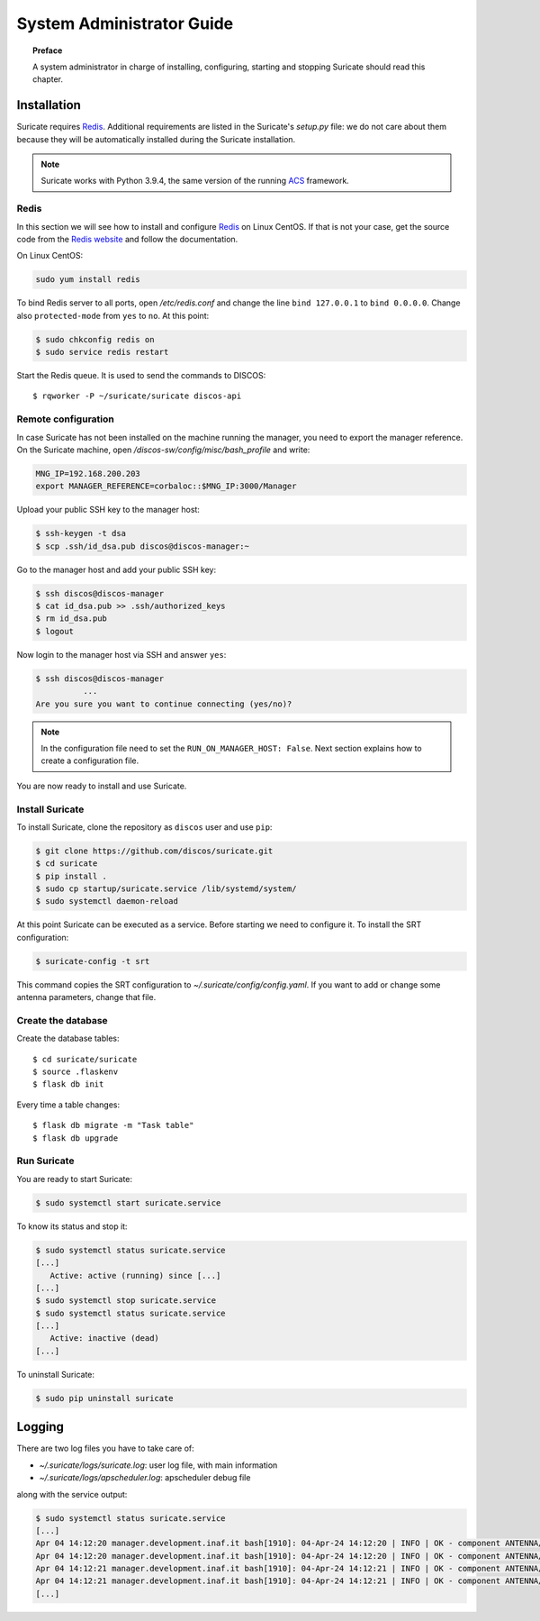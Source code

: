 .. _admin-guide:

**************************
System Administrator Guide
**************************

.. topic:: Preface

   A system administrator in charge of installing, configuring, starting
   and stopping Suricate should read this chapter.


Installation
============
Suricate requires `Redis <https://redis.io/>`_. Additional requirements are
listed in the Suricate's *setup.py* file: we do not care about them because
they will be automatically installed during the Suricate installation.

.. note:: Suricate works with Python 3.9.4, the same version of the running
   `ACS <http://www.eso.org/~almamgr/AlmaAcs/index.html>`_ framework.

Redis
-----
In this section we will see how to install and configure `Redis <https://redis.io/>`_
on Linux CentOS.  If that is not your case, get the source code from the
`Redis website <https://redis.io/download/>`_ and follow the documentation.

On Linux CentOS:

.. code-block:: shell

   sudo yum install redis

To bind Redis server to all ports, open */etc/redis.conf* and
change the line ``bind 127.0.0.1`` to ``bind 0.0.0.0``.
Change also ``protected-mode`` from ``yes`` to ``no``. At this
point:

.. code-block:: shell

   $ sudo chkconfig redis on
   $ sudo service redis restart

Start the Redis queue. It is used to send the commands to DISCOS::

   $ rqworker -P ~/suricate/suricate discos-api


Remote configuration
--------------------
In case Suricate has not been installed on the machine running
the manager, you need to export the manager reference. On the
Suricate machine, open */discos-sw/config/misc/bash_profile* and
write:

.. code-block:: bash

   MNG_IP=192.168.200.203
   export MANAGER_REFERENCE=corbaloc::$MNG_IP:3000/Manager

Upload your public SSH key to the manager host:

.. code-block:: bash

   $ ssh-keygen -t dsa
   $ scp .ssh/id_dsa.pub discos@discos-manager:~

Go to the manager host and add your public SSH key:

.. code-block:: bash

   $ ssh discos@discos-manager
   $ cat id_dsa.pub >> .ssh/authorized_keys
   $ rm id_dsa.pub
   $ logout

Now login to the manager host via SSH and answer ``yes``:

.. code-block:: bash

   $ ssh discos@discos-manager
             ...
   Are you sure you want to continue connecting (yes/no)?

.. note:: In the configuration file need to set the ``RUN_ON_MANAGER_HOST:
   False``. Next section explains how to create a configuration file.

You are now ready to install and use Suricate.


Install Suricate
----------------
To install Suricate, clone the repository as ``discos`` user and use ``pip``:

.. code-block:: shell

   $ git clone https://github.com/discos/suricate.git
   $ cd suricate
   $ pip install .
   $ sudo cp startup/suricate.service /lib/systemd/system/
   $ sudo systemctl daemon-reload

At this point Suricate can be executed as a service.  Before starting we need
to configure it.  To install the SRT configuration:

.. code-block:: bash

   $ suricate-config -t srt

This command copies the SRT configuration to *~/.suricate/config/config.yaml*.
If you want to add or change some antenna parameters, change that file.


Create the database
-------------------

.. todo:: All these steps must be deployed automatically. To be done.

Create the database tables::

   $ cd suricate/suricate
   $ source .flaskenv
   $ flask db init

Every time a table changes::

   $ flask db migrate -m "Task table"
   $ flask db upgrade


Run Suricate
------------

You are ready to start Suricate:

.. code-block:: shell

   $ sudo systemctl start suricate.service

To know its status and stop it:

.. code-block:: shell

   $ sudo systemctl status suricate.service
   [...]
      Active: active (running) since [...]
   [...]
   $ sudo systemctl stop suricate.service
   $ sudo systemctl status suricate.service
   [...]
      Active: inactive (dead)
   [...]

To uninstall Suricate:

.. code-block:: shell

   $ sudo pip uninstall suricate


Logging
=======
There are two log files you have to take care of:

* *~/.suricate/logs/suricate.log*: user log file, with main information
* *~/.suricate/logs/apscheduler.log*: apscheduler debug file

along with the service output:

.. code-block:: shell

   $ sudo systemctl status suricate.service
   [...]
   Apr 04 14:12:20 manager.development.inaf.it bash[1910]: 04-Apr-24 14:12:20 | INFO | OK - component ANTENNA/Boss is online
   Apr 04 14:12:20 manager.development.inaf.it bash[1910]: 04-Apr-24 14:12:20 | INFO | OK - component ANTENNA/Boss is online
   Apr 04 14:12:21 manager.development.inaf.it bash[1910]: 04-Apr-24 14:12:21 | INFO | OK - component ANTENNA/Boss is online
   Apr 04 14:12:21 manager.development.inaf.it bash[1910]: 04-Apr-24 14:12:21 | INFO | OK - component ANTENNA/Boss is online
   [...]
